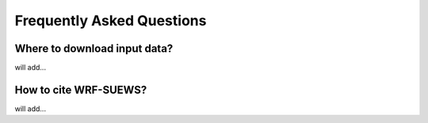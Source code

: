 .. _introduction:

Frequently Asked Questions
====================================


Where to download input data?
-----------------------------

will add...


How to cite WRF-SUEWS?
-----------------------------

will add...